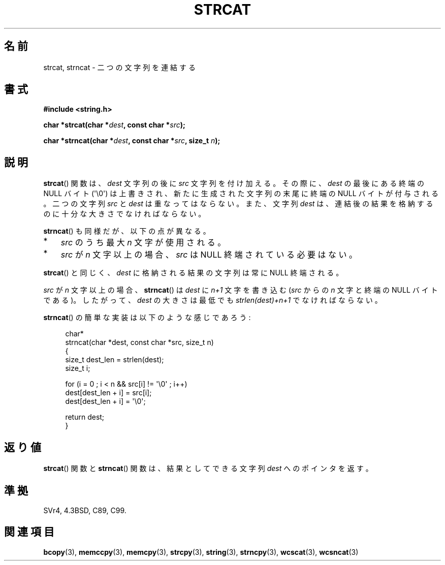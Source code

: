 .\" Copyright 1993 David Metcalfe (david@prism.demon.co.uk)
.\"
.\" Permission is granted to make and distribute verbatim copies of this
.\" manual provided the copyright notice and this permission notice are
.\" preserved on all copies.
.\"
.\" Permission is granted to copy and distribute modified versions of this
.\" manual under the conditions for verbatim copying, provided that the
.\" entire resulting derived work is distributed under the terms of a
.\" permission notice identical to this one.
.\"
.\" Since the Linux kernel and libraries are constantly changing, this
.\" manual page may be incorrect or out-of-date.  The author(s) assume no
.\" responsibility for errors or omissions, or for damages resulting from
.\" the use of the information contained herein.  The author(s) may not
.\" have taken the same level of care in the production of this manual,
.\" which is licensed free of charge, as they might when working
.\" professionally.
.\"
.\" Formatted or processed versions of this manual, if unaccompanied by
.\" the source, must acknowledge the copyright and authors of this work.
.\"
.\" References consulted:
.\"     Linux libc source code
.\"     Lewine's _POSIX Programmer's Guide_ (O'Reilly & Associates, 1991)
.\"     386BSD man pages
.\" Modified Sat Jul 24 18:11:47 1993 by Rik Faith (faith@cs.unc.edu)
.\" 2007-06-15, Marc Boyer <marc.boyer@enseeiht.fr> + mtk
.\"     Improve discussion of strncat().
.\"
.\" Japanese Version Copyright (c) 1997 YOSHINO Takashi
.\"       all rights reserved.
.\" Translated Mon Jan 20 22:47:14 JST 1997
.\"       by YOSHINO Takashi <yoshino@civil.jcn.nihon-u.ac.jp>
.\" Updated & Modified Fri Feb 18 00:30:00 JST 2005
.\"       by Yuichi SATO <ysato444@yahoo.co.jp>
.\" Updated 2007-07-04, Akihiro MOTOKI <amotoki@dd.iij4u.or.jp>, LDP v2.58
.\"
.TH STRCAT 3  2011-09-28 "GNU" "Linux Programmer's Manual"
.SH 名前
strcat, strncat \- 二つの文字列を連結する
.SH 書式
.nf
.B #include <string.h>
.sp
.BI "char *strcat(char *" dest ", const char *" src );
.sp
.BI "char *strncat(char *" dest ", const char *" src ", size_t " n );
.fi
.SH 説明
.BR strcat ()
関数は、\fIdest\fP 文字列の後に \fIsrc\fP 文字列を付け加える。
その際に、\fIdest\fP の最後にある終端の NULL バイト (\(aq\\0\(aq)
は上書きされ、新たに生成された文字列の末尾に終端の NULL バイトが付与される。
二つの文字列 \fIsrc\fP と \fIdest\fP は重なってはならない。
また、文字列 \fIdest\fP は、連結後の結果を格納するのに
十分な大きさでなければならない。
.PP
.BR strncat ()
も同様だが、以下の点が異なる。
.IP * 3
\fIsrc\fP のうち最大 \fIn\fP 文字が使用される。
.IP *
\fIsrc\fP が \fIn\fP 文字以上の場合、
\fIsrc\fP は NULL 終端されている必要はない。
.PP
.BR strcat ()
と同じく、\fIdest\fP に格納される結果の文字列は常に NULL 終端される。
.PP
\fIsrc\fP が \fIn\fP 文字以上の場合、
.BR strncat ()
は \fIdest\fP に \fIn+1\fP 文字を書き込む
(\fIsrc\fP からの \fIn\fP 文字と終端の NULL バイトである)。
したがって、\fIdest\fP の大きさは最低でも
\fIstrlen(dest)+n+1\fP でなければならない。

.BR strncat ()
の簡単な実装は以下のような感じであろう:
.in +4n
.nf

char*
strncat(char *dest, const char *src, size_t n)
{
    size_t dest_len = strlen(dest);
    size_t i;

    for (i = 0 ; i < n && src[i] != \(aq\\0\(aq ; i++)
        dest[dest_len + i] = src[i];
    dest[dest_len + i] = \(aq\\0\(aq;

    return dest;
}
.fi
.in
.SH 返り値
.BR strcat ()
関数と
.BR strncat ()
関数は、結果としてできる文字列
\fIdest\fP へのポインタを返す。
.SH 準拠
SVr4, 4.3BSD, C89, C99.
.SH 関連項目
.BR bcopy (3),
.BR memccpy (3),
.BR memcpy (3),
.BR strcpy (3),
.BR string (3),
.BR strncpy (3),
.BR wcscat (3),
.BR wcsncat (3)
